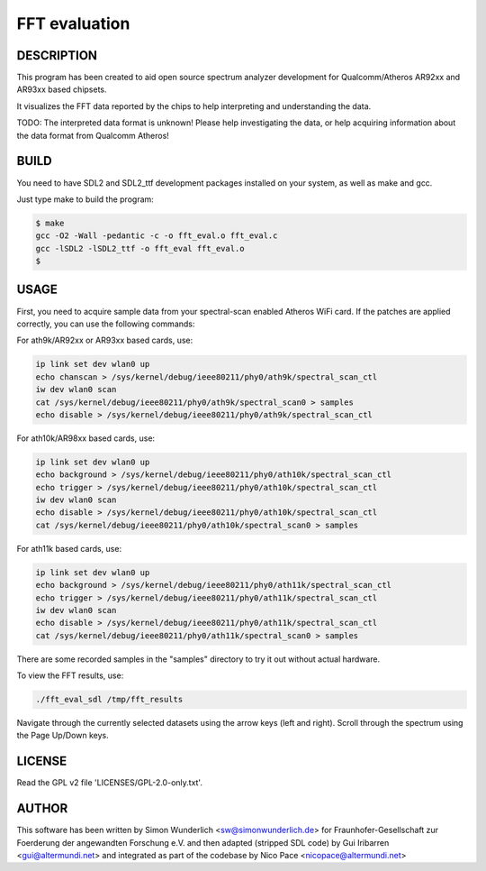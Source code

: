 .. SPDX-License-Identifier: CC0-1.0
.. SPDX-FileCopyrightText: 2012-2016, Simon Wunderlich <sw@simonwunderlich.de>
.. SPDX-FileCopyrightText: 2017, Nico Pace <nicopace@altermundi.net>
.. SPDX-FileCopyrightText: 2019, Sven Eckelmann <sven@narfation.org>
.. SPDX-FileCopyrightText: 2019, John Crispin <john@phrozen.org>

==============
FFT evaluation
==============

DESCRIPTION
===========

This program has been created to aid open source spectrum
analyzer development for Qualcomm/Atheros AR92xx and AR93xx
based chipsets. 

It visualizes the FFT data reported by the chips to help interpreting
and understanding the data.

TODO: The interpreted data format is unknown! Please help
investigating the data, or help acquiring information about the
data format from Qualcomm Atheros!

BUILD
=====

You need to have SDL2 and SDL2_ttf development packages installed
on your system, as well as make and gcc.

Just type make to build the program:

.. code-block:: bash

  $ make
  gcc -O2 -Wall -pedantic -c -o fft_eval.o fft_eval.c
  gcc -lSDL2 -lSDL2_ttf -o fft_eval fft_eval.o
  $

USAGE
=====

First, you need to acquire sample data from your spectral-scan enabled
Atheros WiFi card. If the patches are applied correctly, you can use
the following commands:

For ath9k/AR92xx or AR93xx based cards, use:

.. code-block:: bash

  ip link set dev wlan0 up
  echo chanscan > /sys/kernel/debug/ieee80211/phy0/ath9k/spectral_scan_ctl
  iw dev wlan0 scan
  cat /sys/kernel/debug/ieee80211/phy0/ath9k/spectral_scan0 > samples
  echo disable > /sys/kernel/debug/ieee80211/phy0/ath9k/spectral_scan_ctl

For ath10k/AR98xx based cards, use:

.. code-block:: bash

  ip link set dev wlan0 up
  echo background > /sys/kernel/debug/ieee80211/phy0/ath10k/spectral_scan_ctl
  echo trigger > /sys/kernel/debug/ieee80211/phy0/ath10k/spectral_scan_ctl
  iw dev wlan0 scan
  echo disable > /sys/kernel/debug/ieee80211/phy0/ath10k/spectral_scan_ctl
  cat /sys/kernel/debug/ieee80211/phy0/ath10k/spectral_scan0 > samples

For ath11k based cards, use:

.. code-block:: bash

  ip link set dev wlan0 up
  echo background > /sys/kernel/debug/ieee80211/phy0/ath11k/spectral_scan_ctl
  echo trigger > /sys/kernel/debug/ieee80211/phy0/ath11k/spectral_scan_ctl
  iw dev wlan0 scan
  echo disable > /sys/kernel/debug/ieee80211/phy0/ath11k/spectral_scan_ctl
  cat /sys/kernel/debug/ieee80211/phy0/ath11k/spectral_scan0 > samples

There are some recorded samples in the "samples" directory to try it
out without actual hardware.

To view the FFT results, use:

.. code-block:: bash

  ./fft_eval_sdl /tmp/fft_results

Navigate through the currently selected datasets using the arrow keys (left
and right). Scroll through the spectrum using the Page Up/Down keys.


LICENSE
=======

Read the GPL v2 file 'LICENSES/GPL-2.0-only.txt'.

AUTHOR
======

This software has been written by Simon Wunderlich <sw@simonwunderlich.de>
for Fraunhofer-Gesellschaft zur Foerderung der angewandten Forschung e.V.
and then adapted (stripped SDL code) by Gui Iribarren <gui@altermundi.net>
and integrated as part of the codebase by Nico Pace <nicopace@altermundi.net>
